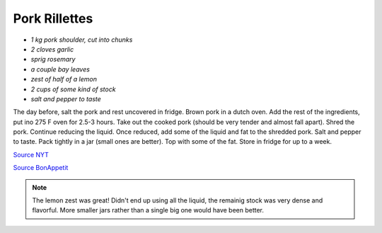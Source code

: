 .. index::
   single: pork; rillette

Pork Rillettes
=====================

-  *1 kg pork shoulder, cut into chunks*
-  *2 cloves garlic*
-  *sprig rosemary*
-  *a couple bay leaves*
-  *zest of half of a lemon*
-  *2 cups of some kind of stock*
-  *salt and pepper to taste*

The day before, salt the pork and rest uncovered in fridge.
Brown pork in a dutch oven. Add the rest of the ingredients, put ino 275 F oven for 2.5-3 hours.
Take out the cooked pork (should be very tender and almost fall apart). Shred the pork.
Continue reducing the liquid. Once reduced, add some of the liquid and fat to the shredded pork.
Salt and pepper to taste. Pack tightly in a jar (small ones are better). Top with some of the fat.
Store in fridge for up to a week.

`Source NYT <https://cooking.nytimes.com/recipes/1013517-pork-rillettes>`_

`Source BonAppetit <https://www.bonappetit.com/recipe/rustic-pork-rillette>`_

.. note::

   The lemon zest was great! Didn't end up using all the liquid, the remainig stock was
   very dense and flavorful. More smaller jars rather than a single big one would have been better.